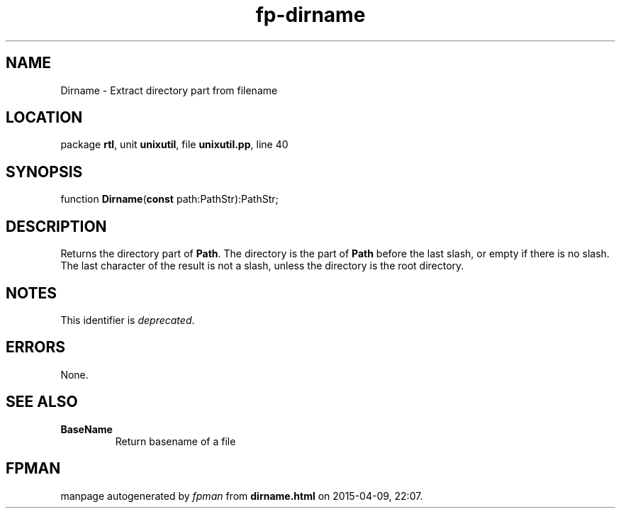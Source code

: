 .\" file autogenerated by fpman
.TH "fp-dirname" 3 "2014-03-14" "fpman" "Free Pascal Programmer's Manual"
.SH NAME
Dirname - Extract directory part from filename
.SH LOCATION
package \fBrtl\fR, unit \fBunixutil\fR, file \fBunixutil.pp\fR, line 40
.SH SYNOPSIS
function \fBDirname\fR(\fBconst\fR path:PathStr):PathStr;
.SH DESCRIPTION
Returns the directory part of \fBPath\fR. The directory is the part of \fBPath\fR before the last slash, or empty if there is no slash. The last character of the result is not a slash, unless the directory is the root directory.


.SH NOTES
This identifier is \fIdeprecated\fR.
.SH ERRORS
None.


.SH SEE ALSO
.TP
.B BaseName
Return basename of a file

.SH FPMAN
manpage autogenerated by \fIfpman\fR from \fBdirname.html\fR on 2015-04-09, 22:07.

